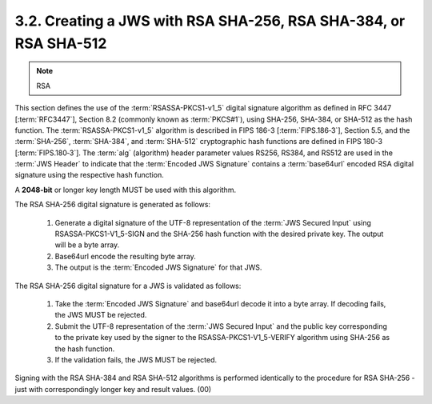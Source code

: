 3.2.  Creating a JWS with RSA SHA-256, RSA SHA-384, or RSA SHA-512
------------------------------------------------------------------------------------

.. note::
    RSA

This section defines the use of the :term:`RSASSA-PKCS1-v1_5` digital signature algorithm 
as defined in RFC 3447 [:term:`RFC3447`], Section 8.2 (commonly known as :term:`PKCS#1`), 
using SHA-256, SHA-384, or SHA-512 as the hash function. 
The :term:`RSASSA-PKCS1-v1_5` algorithm is described in FIPS 186-3 [:term:`FIPS.186‑3`], Section 5.5, 
and the :term:`SHA-256`, :term:`SHA-384`, and :term:`SHA-512` cryptographic hash functions are defined 
in FIPS 180-3 [:term:`FIPS.180‑3`]. 
The :term:`alg` (algorithm) header parameter values RS256, RS384, and RS512 are used in the :term:`JWS Header` 
to indicate that the :term:`Encoded JWS Signature` contains a :term:`base64url` encoded RSA digital signature 
using the respective hash function.

A **2048-bit** or longer key length MUST be used with this algorithm.

The RSA SHA-256 digital signature is generated as follows:

    1.  Generate a digital signature of the UTF-8 representation of the :term:`JWS Secured Input` 
        using RSASSA-PKCS1-V1_5-SIGN and the SHA-256 hash function with the desired private key. 
        The output will be a byte array.
    2.  Base64url encode the resulting byte array.
    3.  The output is the :term:`Encoded JWS Signature` for that JWS.

The RSA SHA-256 digital signature for a JWS is validated as follows:

    1.  Take the :term:`Encoded JWS Signature` and base64url decode it into a byte array. 
        If decoding fails, the JWS MUST be rejected.
    2.  Submit the UTF-8 representation of the :term:`JWS Secured Input` and the public key 
        corresponding to the private key used by the signer to the RSASSA-PKCS1-V1_5-VERIFY algorithm 
        using SHA-256 as the hash function.
    3.  If the validation fails, the JWS MUST be rejected.

Signing with the RSA SHA-384 and RSA SHA-512 algorithms is performed identically to the procedure for RSA SHA-256 - just with correspondingly longer key and result values.
(00)
